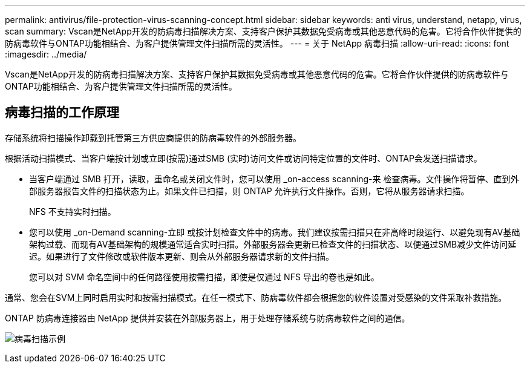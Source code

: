 ---
permalink: antivirus/file-protection-virus-scanning-concept.html 
sidebar: sidebar 
keywords: anti virus, understand, netapp, virus, scan 
summary: Vscan是NetApp开发的防病毒扫描解决方案、支持客户保护其数据免受病毒或其他恶意代码的危害。它将合作伙伴提供的防病毒软件与ONTAP功能相结合、为客户提供管理文件扫描所需的灵活性。 
---
= 关于 NetApp 病毒扫描
:allow-uri-read: 
:icons: font
:imagesdir: ../media/


[role="lead"]
Vscan是NetApp开发的防病毒扫描解决方案、支持客户保护其数据免受病毒或其他恶意代码的危害。它将合作伙伴提供的防病毒软件与ONTAP功能相结合、为客户提供管理文件扫描所需的灵活性。



== 病毒扫描的工作原理

存储系统将扫描操作卸载到托管第三方供应商提供的防病毒软件的外部服务器。

根据活动扫描模式、当客户端按计划或立即(按需)通过SMB (实时)访问文件或访问特定位置的文件时、ONTAP会发送扫描请求。

* 当客户端通过 SMB 打开，读取，重命名或关闭文件时，您可以使用 _on-access scanning-来 检查病毒。文件操作将暂停、直到外部服务器报告文件的扫描状态为止。如果文件已扫描，则 ONTAP 允许执行文件操作。否则，它将从服务器请求扫描。
+
NFS 不支持实时扫描。

* 您可以使用 _on-Demand scanning-立即 或按计划检查文件中的病毒。我们建议按需扫描只在非高峰时段运行、以避免现有AV基础架构过载、而现有AV基础架构的规模通常适合实时扫描。外部服务器会更新已检查文件的扫描状态、以便通过SMB减少文件访问延迟。如果进行了文件修改或软件版本更新、则会从外部服务器请求新的文件扫描。
+
您可以对 SVM 命名空间中的任何路径使用按需扫描，即使是仅通过 NFS 导出的卷也是如此。



通常、您会在SVM上同时启用实时和按需扫描模式。在任一模式下、防病毒软件都会根据您的软件设置对受感染的文件采取补救措施。

ONTAP 防病毒连接器由 NetApp 提供并安装在外部服务器上，用于处理存储系统与防病毒软件之间的通信。

image:how-virus-scanning-works-new.gif["病毒扫描示例"]
